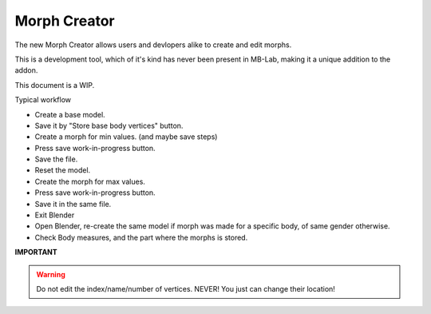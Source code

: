 Morph Creator
=============

The new Morph Creator allows users and devlopers alike to create and edit morphs.

.. image:: images/morphcreate_gui.png

This is a development tool, which of it's kind has never been present in MB-Lab, making it a unique addition to the addon.

This document is a WIP.

Typical workflow

* Create a base model.
* Save it by "Store base body vertices" button.
* Create a morph for min values. (and maybe save steps)
* Press save work-in-progress button.
* Save the file.
* Reset the model.
* Create the morph for max values.
* Press save work-in-progress button.
* Save it in the same file.
* Exit Blender
* Open Blender, re-create the same model if morph was made for a specific body, of same gender otherwise.
* Check Body measures, and the part where the morphs is stored.


**IMPORTANT**

.. warning::
    Do not edit the index/name/number of vertices. NEVER!
    You just can change their location!